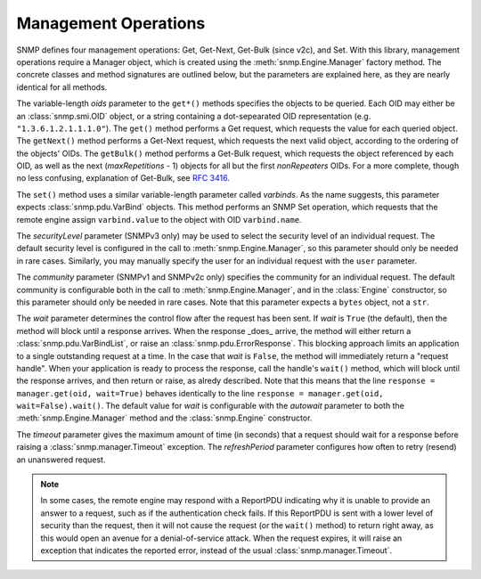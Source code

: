 Management Operations
=====================

SNMP defines four management operations: Get, Get-Next, Get-Bulk (since v2c),
and Set. With this library, management operations require a Manager object,
which is created using the :meth:`snmp.Engine.Manager` factory method. The
concrete classes and method signatures are outlined below, but the parameters
are explained here, as they are nearly identical for all methods.

The variable-length `oids` parameter to the ``get*()`` methods specifies the
objects to be queried. Each OID may either be an :class:`snmp.smi.OID` object,
or a string containing a dot-sepearated OID representation (e.g.
``"1.3.6.1.2.1.1.1.0"``). The ``get()`` method performs a Get request, which
requests the value for each queried object. The ``getNext()`` method performs a
Get-Next request, which requests the next valid object, according to the
ordering of the objects' OIDs. The ``getBulk()`` method performs a Get-Bulk
request, which requests the object referenced by each OID, as well as the next
(`maxRepetitions` - 1) objects for all but the first `nonRepeaters` OIDs. For a
more complete, though no less confusing, explanation of Get-Bulk, see
:rfc:`3416#section-4.2.3`.

The ``set()`` method uses a similar variable-length parameter called
`varbinds`. As the name suggests, this parameter expects
:class:`snmp.pdu.VarBind` objects. This method performs an SNMP Set operation,
which requests that the remote engine assign ``varbind.value`` to the object
with OID ``varbind.name``.

The `securityLevel` parameter (SNMPv3 only) may be used to select the security
level of an individual request. The default security level is configured in the
call to :meth:`snmp.Engine.Manager`, so this parameter should only be needed in
rare cases. Similarly, you may manually specify the user for an individual
request with the ``user`` parameter.

The `community` parameter (SNMPv1 and SNMPv2c only) specifies the community
for an individual request. The default community is configurable both in the
call to :meth:`snmp.Engine.Manager`, and in the :class:`Engine` constructor, so
this parameter should only be needed in rare cases. Note that this parameter
expects a ``bytes`` object, not a ``str``.

The `wait` parameter determines the control flow after the request has been
sent. If `wait` is ``True`` (the default), then the method will block until a
response arrives. When the response _does_ arrive, the method will either return
a :class:`snmp.pdu.VarBindList`, or raise an :class:`snmp.pdu.ErrorResponse`.
This blocking approach limits an application to a single outstanding request at
a time. In the case that `wait` is ``False``, the method will immediately return
a "request handle". When your application is ready to process the response, call
the handle's ``wait()`` method, which will block until the response arrives, and
then return or raise, as alredy described. Note that this means that the line
``response = manager.get(oid, wait=True)`` behaves identically to the line
``response = manager.get(oid, wait=False).wait()``. The default value for `wait`
is configurable with the `autowait` parameter to both the
:meth:`snmp.Engine.Manager` method and the :class:`snmp.Engine` constructor.

The `timeout` parameter gives the maximum amount of time (in seconds) that a
request should wait for a response before raising a
:class:`snmp.manager.Timeout` exception. The `refreshPeriod` parameter
configures how often to retry (resend) an unanswered request.

.. note::

   In some cases, the remote engine may respond with a ReportPDU indicating why
   it is unable to provide an answer to a request, such as if the authentication
   check fails. If this ReportPDU is sent with a lower level of security than
   the request, then it will not cause the request (or the ``wait()`` method) to
   return right away, as this would open an avenue for a denial-of-service
   attack. When the request expires, it will raise an exception that indicates
   the reported error, instead of the usual :class:`snmp.manager.Timeout`.

.. class:: SNMPv3UsmManager

   .. method:: get( \
         * oids, \
         securityLevel=None, \
         user=None, \
         wait=None, \
         timeout=10.0, \
         refreshPeriod=1.0, \
      )

   .. method:: getBulk( \
         * oids, \
         nonRepeaters=0, \
         maxRepetitions=0, \
         securityLevel=None, \
         user=None, \
         wait=None, \
         timeout=10.0, \
         refreshPeriod=1.0, \
      )

   .. method:: getNext( \
         * oids, \
         securityLevel=None, \
         user=None, \
         wait=None, \
         timeout=10.0, \
         refreshPeriod=1.0, \
      )

   .. method:: set(* varbinds, \
         securityLevel=None, \
         user=None, \
         wait=None, \
         timeout=10.0, \
         refreshPeriod=1.0, \
      )

.. class:: SNMPv2cManager

   .. method:: get( \
         * oids, \
         community=None, \
         wait=None, \
         timeout=10.0, \
         refreshPeriod=1.0, \
      )

   .. method:: getBulk( \
         * oids, \
         nonRepeaters=0, \
         maxRepetitions=0, \
         community=None, \
         wait=None, \
         timeout=10.0, \
         refreshPeriod=1.0, \
      )

   .. method:: getNext( \
         * oids, \
         community=None, \
         wait=None, \
         timeout=10.0, \
         refreshPeriod=1.0, \
      )

   .. method:: set( \
         * varbinds, \
         community=None, \
         wait=None, \
         timeout=10.0, \
         refreshPeriod=1.0, \
      )

.. class:: SNMPv1Manager

   .. method:: get( \
         * oids, \
         community=None, \
         wait=None, \
         timeout=10.0, \
         refreshPeriod=1.0, \
      )

   .. method:: getNext( \
         * oids, \
         community=None, \
         wait=None, \
         timeout=10.0, \
         refreshPeriod=1.0, \
      )

   .. method:: set( \
         * varbinds, \
         community=None, \
         wait=None, \
         timeout=10.0, \
         refreshPeriod=1.0, \
      )
